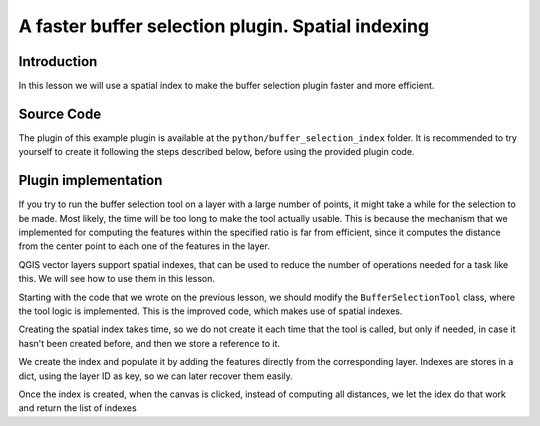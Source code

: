 A faster buffer selection plugin. Spatial indexing
===================================================

Introduction
*************

In this lesson we will use a spatial index to make the buffer selection plugin faster and more efficient.


Source Code
************

The plugin of this example plugin is available at the ``python/buffer_selection_index`` folder. It is recommended to try yourself to create it following the steps described below, before using the provided plugin code.


Plugin implementation
**********************

If you try to run the buffer selection tool on a layer with a large number of points, it might take a while for the selection to be made. Most likely, the time will be too long to make the tool actually usable. This is because the mechanism that we implemented for computing the features within the specified ratio is far from efficient, since it computes the distance from the center point to each one of the features in the layer.

QGIS vector layers support spatial indexes, that can be used to reduce the number of operations needed for a task like this. We will see how to use them in this lesson.

Starting with the code that we wrote on the previous lesson, we should modify the ``BufferSelectionTool`` class, where the tool logic is implemented. This is the improved code, which makes use of spatial indexes.

::




Creating the spatial index takes time, so we do not create it each time that the tool is called, but only if needed, in case it hasn't been created before, and then we store a reference to it.

We create the index and populate it by adding the features directly from the corresponding layer. Indexes are stores in a dict, using the layer ID as key, so we can later recover them easily.


Once the index is created, when the canvas is clicked, instead of computing all distances, we let the idex do that work and return the list of indexes  


